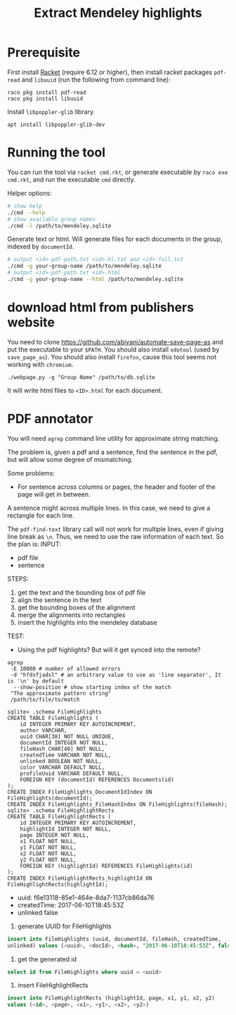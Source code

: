 #+TITLE: Extract Mendeley highlights

* Prerequisite

First install [[https://racket-lang.org/][Racket]] (require 6.12 or
higher), then install racket packages =pdf-read= and =libuuid= (run
the following from command line):

#+BEGIN_EXAMPLE
raco pkg install pdf-read
raco pkg install libuuid
#+END_EXAMPLE

Install =libpoppler-glib= library.

#+BEGIN_EXAMPLE
apt install libpoppler-glib-dev
#+END_EXAMPLE

* Running the tool

You can run the tool via =racket cmd.rkt=, or generate executable by
=raco exe cmd.rkt=, and run the executable =cmd= directly.

Helper options:
#+BEGIN_SRC sh
# show help
./cmd --help
# show available group names
./cmd -l /path/to/mendeley.sqlite
#+END_SRC

Generate text or html. Will generate files for each documents in the
group, indexed by =documentId=.

#+BEGIN_SRC sh
# output <id>-pdf-path.txt <id>-hl.txt and <id>-full.txt
./cmd -g your-group-name /path/to/mendeley.sqlite
# output <id>-pdf-path.txt <id>.html
./cmd -g your-group-name --html /path/to/mendeley.sqlite
#+END_SRC


* download html from publishers website

You need to clone https://github.com/abiyani/automate-save-page-as and
put the executable to your =$PATH=. You should also install =xdotool=
(used by =save_page_as=). You should also install =firefox=, cause
this tool seems not working with =chromium=.

#+BEGIN_EXAMPLE
./webpage.py -g "Group Name" /path/to/db.sqlite
#+END_EXAMPLE

It will write html files to =<ID>.html= for each document.

* PDF annotator
You will need =agrep= command line utility for approximate string
matching.

The problem is, given a pdf and a sentence, find the sentence in the
pdf, but will allow some degree of mismatching.

Some problems:
- For sentence across columns or pages, the header and footer of the
  page will get in between.


A sentence might across multiple lines. In this case, we need to give
a rectangle for each line.

The =pdf-find-text= library call will not work for multiple lines,
even if giving line break as =\n=. Thus, we need to use the raw
information of each text. So the plan is:
INPUT: 
- pdf file
- sentence
STEPS:
1. get the text and the bounding box of pdf file
2. align the sentence in the text
3. get the bounding boxes of the alignment
4. merge the alignments into rectangles
5. insert the highlights into the mendeley database

TEST:
- Using the pdf highlights? But will it get synced into the remote?

#+BEGIN_EXAMPLE
agrep
 -E 10000 # number of allowed errors
 -d "hfdsfjadsl" # an arbitrary value to use as 'line separator', It is '\n' by default
  --show-position # show starting index of the match
 "The approximate pattern string"
 /path/to/file/to/match
#+END_EXAMPLE



#+BEGIN_EXAMPLE
sqlite> .schema FileHighlights
CREATE TABLE FileHighlights (
    id INTEGER PRIMARY KEY AUTOINCREMENT,
    author VARCHAR,
    uuid CHAR[38] NOT NULL UNIQUE,
    documentId INTEGER NOT NULL,
    fileHash CHAR[40] NOT NULL,
    createdTime VARCHAR NOT NULL,
    unlinked BOOLEAN NOT NULL,
    color VARCHAR DEFAULT NULL,
    profileUuid VARCHAR DEFAULT NULL,
    FOREIGN KEY (documentId) REFERENCES Documents(id)
);
CREATE INDEX FileHighlights_DocumentIdIndex ON FileHighlights(documentId);
CREATE INDEX FileHighlights_FileHashIndex ON FileHighlights(fileHash);
sqlite> .schema FileHighlightRects
CREATE TABLE FileHighlightRects (
    id INTEGER PRIMARY KEY AUTOINCREMENT,
    highlightId INTEGER NOT NULL,
    page INTEGER NOT NULL,
    x1 FLOAT NOT NULL,
    y1 FLOAT NOT NULL,
    x2 FLOAT NOT NULL,
    y2 FLOAT NOT NULL,
    FOREIGN KEY (highlightId) REFERENCES FileHighlights(id)
);
CREATE INDEX FileHighlightRects_highlightId ON FileHighlightRects(highlightId);
#+END_EXAMPLE

- uuid: f6e13118-85e1-464e-8da7-1137cb86da76
- createdTime: 2017-06-10T18:45:53Z
- unlinked false

1. generate UUID for FileHighlights

#+BEGIN_SRC sql
insert into FileHighlights (uuid, documentId, fileHash, createdTime,
unlinked) values (<uuid>, <docId>, <hash>, "2017-06-10T18:45:53Z", false)
#+END_SRC

2. get the generated id

#+BEGIN_SRC sql
select id from FileHighlights where uuid = <uuid>
#+END_SRC

3. insert FileHighlightRects

#+BEGIN_SRC sql
insert into FileHighlightRects (highlightId, page, x1, y1, x2, y2)
values (<id>, <page>, <x1>, <y1>, <x2>, <y2>)
#+END_SRC
